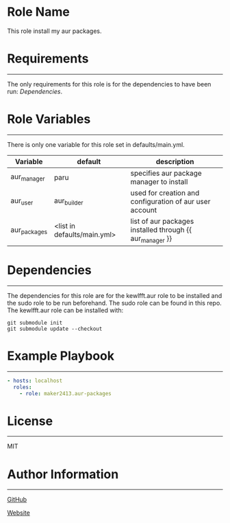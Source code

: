 * Role Name

This role install my aur packages.

* Requirements
------------

The only requirements for this role is for the dependencies to have been run:
[[*Dependencies][Dependencies]].

* Role Variables
--------------

There is only one variable for this role set in defaults/main.yml.
| Variable     | default                     | description                                              |
|--------------+-----------------------------+----------------------------------------------------------|
| aur_manager  | paru                        | specifies aur package manager to install                 |
| aur_user     | aur_builder                 | used for creation and configuration of aur user account  |
| aur_packages | <list in defaults/main.yml> | list of aur packages installed through {{ aur_manager }} |

* Dependencies
------------

The dependencies for this role are for the kewlfft.aur role to be installed and
the sudo role to be run beforehand. The sudo role can be found in this repo. The
kewlfft.aur role can be installed with:

#+BEGIN_SRC fish
git submodule init
git submodule update --checkout
#+END_SRC

* Example Playbook
----------------

#+BEGIN_SRC yaml
  - hosts: localhost
    roles:
      - role: maker2413.aur-packages
#+END_SRC

* License
-------

MIT

* Author Information
------------------

[[https://github.com/maker2413][GitHub]]

[[https://www.ethancpost.com][Website]]
